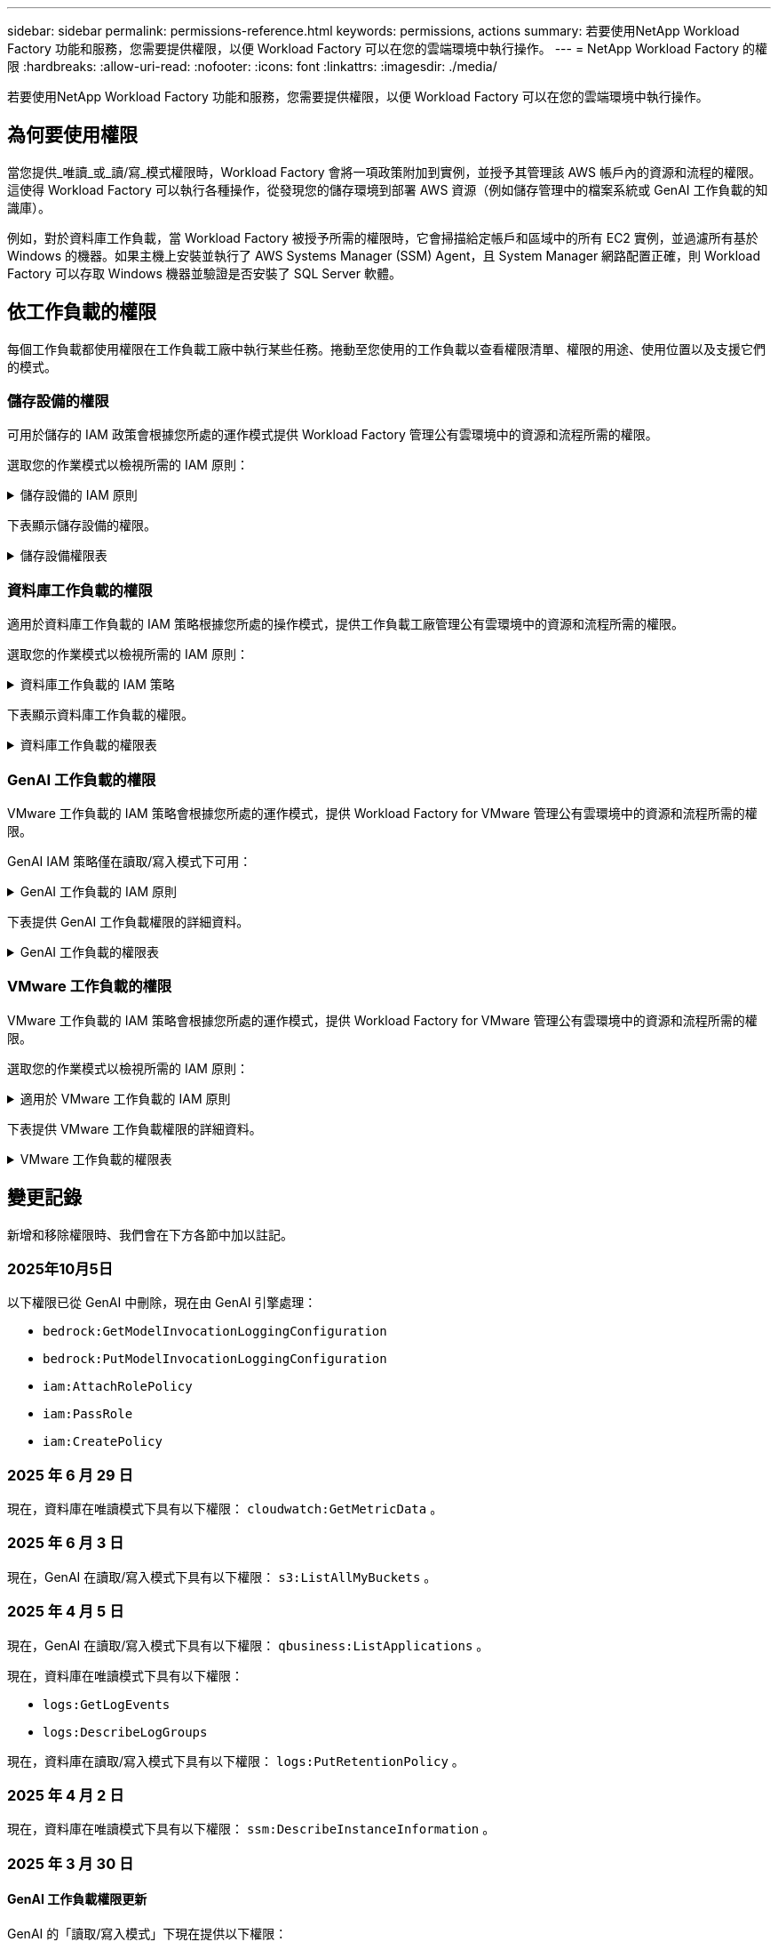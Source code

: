 ---
sidebar: sidebar 
permalink: permissions-reference.html 
keywords: permissions, actions 
summary: 若要使用NetApp Workload Factory 功能和服務，您需要提供權限，以便 Workload Factory 可以在您的雲端環境中執行操作。 
---
= NetApp Workload Factory 的權限
:hardbreaks:
:allow-uri-read: 
:nofooter: 
:icons: font
:linkattrs: 
:imagesdir: ./media/


[role="lead"]
若要使用NetApp Workload Factory 功能和服務，您需要提供權限，以便 Workload Factory 可以在您的雲端環境中執行操作。



== 為何要使用權限

當您提供_唯讀_或_讀/寫_模式權限時，Workload Factory 會將一項政策附加到實例，並授予其管理該 AWS 帳戶內的資源和流程的權限。這使得 Workload Factory 可以執行各種操作，從發現您的儲存環境到部署 AWS 資源（例如儲存管理中的檔案系統或 GenAI 工作負載的知識庫）。

例如，對於資料庫工作負載，當 Workload Factory 被授予所需的權限時，它會掃描給定帳戶和區域中的所有 EC2 實例，並過濾所有基於 Windows 的機器。如果主機上安裝並執行了 AWS Systems Manager (SSM) Agent，且 System Manager 網路配置正確，則 Workload Factory 可以存取 Windows 機器並驗證是否安裝了 SQL Server 軟體。



== 依工作負載的權限

每個工作負載都使用權限在工作負載工廠中執行某些任務。捲動至您使用的工作負載以查看權限清單、權限的用途、使用位置以及支援它們的模式。



=== 儲存設備的權限

可用於儲存的 IAM 政策會根據您所處的運作模式提供 Workload Factory 管理公有雲環境中的資源和流程所需的權限。

選取您的作業模式以檢視所需的 IAM 原則：

.儲存設備的 IAM 原則
[%collapsible]
====
[role="tabbed-block"]
=====
.唯讀模式
--
[source, json]
----
{
  "Version": "2012-10-17",
  "Statement": [
    {
      "Effect": "Allow",
      "Action": [
        "fsx:Describe*",
        "fsx:ListTagsForResource",
        "ec2:Describe*",
        "kms:Describe*",
        "elasticfilesystem:Describe*",
        "kms:List*",
        "cloudwatch:GetMetricData",
        "cloudwatch:GetMetricStatistics"
      ],
      "Resource": "*"
    },
    {
      "Effect": "Allow",
      "Action": [
        "iam:SimulatePrincipalPolicy"
      ],
      "Resource": "*"
    }
  ]
}
----
--
.讀取 / 寫入模式
--
[source, json]
----
{
  "Version": "2012-10-17",
  "Statement": [
    {
      "Effect": "Allow",
      "Action": [
        "fsx:*",
        "ec2:Describe*",
        "ec2:CreateTags",
        "ec2:CreateSecurityGroup",
        "iam:CreateServiceLinkedRole",
        "kms:Describe*",
        "elasticfilesystem:Describe*",
        "kms:List*",
        "kms:CreateGrant",
        "cloudwatch:PutMetricData",
        "cloudwatch:GetMetricData",
        "iam:SimulatePrincipalPolicy",
        "cloudwatch:GetMetricStatistics"
      ],
      "Resource": "*"
    },
    {
      "Effect": "Allow",
      "Action": [
        "ec2:AuthorizeSecurityGroupEgress",
        "ec2:AuthorizeSecurityGroupIngress",
        "ec2:RevokeSecurityGroupEgress",
        "ec2:RevokeSecurityGroupIngress",
        "ec2:DeleteSecurityGroup"
      ],
      "Resource": "*",
      "Condition": {
        "StringLike": {
          "ec2:ResourceTag/AppCreator": "NetappFSxWF"
        }
      }
    }
  ]
}
----
--
=====
====
下表顯示儲存設備的權限。

.儲存設備權限表
[%collapsible]
====
[cols="2, 2, 1, 1"]
|===
| 目的 | 行動 | 使用處 | 模式 


| 為 ONTAP 檔案系統建立 FSX | fsx:CreateFileSystem* | 部署 | 讀取/寫入 


| 為 ONTAP 檔案系統的 FSX 建立安全群組 | EC2：建立安全性群組 | 部署 | 讀取/寫入 


| 將標籤新增至適用於 ONTAP 檔案系統的 FSX 安全性群組 | EC2：建立標記 | 部署 | 讀取/寫入 


.2+| 授權 ONTAP 檔案系統的 FSX 安全性群組外傳和進入 | EC2：授權安全性群組出口 | 部署 | 讀取/寫入 


| EC2：授權安全性群組入口 | 部署 | 讀取/寫入 


| 授與角色可在適用於 ONTAP 的 FSX 與其他 AWS 服務之間提供通訊 | IAM ： CreateServiceLinkedIn 角色 | 部署 | 讀取/寫入 


.7+| 取得詳細資料以填寫適用於 ONTAP 檔案系統部署的 FSX 表單 | EC2：取消功能Vpcs  a| 
* 部署
* 探索節約效益

 a| 
* 唯讀
* 讀取/寫入




| EC2：無資料子網路  a| 
* 部署
* 探索節約效益

 a| 
* 唯讀
* 讀取/寫入




| EC2：取消註冊  a| 
* 部署
* 探索節約效益

 a| 
* 唯讀
* 讀取/寫入




| EC2：取消安全性群組  a| 
* 部署
* 探索節約效益

 a| 
* 唯讀
* 讀取/寫入




| EC2：取消功能表  a| 
* 部署
* 探索節約效益

 a| 
* 唯讀
* 讀取/寫入




| EC2：網路介面  a| 
* 部署
* 探索節約效益

 a| 
* 唯讀
* 讀取/寫入




| EC2 ： DescribeVolume 狀態  a| 
* 部署
* 探索節約效益

 a| 
* 唯讀
* 讀取/寫入




.3+| 取得 KMS 金鑰詳細資料，並使用適用於 ONTAP 加密的 FSX | 公里：建立授予 | 部署 | 讀取/寫入 


| 公里：描述* | 部署  a| 
* 唯讀
* 讀取/寫入




| 公里：清單* | 部署  a| 
* 唯讀
* 讀取/寫入




| 取得 EC2 執行個體的 Volume 詳細資料 | EC2：減量磁碟區  a| 
* 庫存
* 探索節約效益

 a| 
* 唯讀
* 讀取/寫入




| 取得 EC2 執行個體的詳細資料 | EC2：資料說明 | 探索節約效益  a| 
* 唯讀
* 讀取/寫入




| 在節約計算機中說明彈性檔案系統 | 彈性檔案系統：描述 * | 探索節約效益 | 唯讀 


| 列出適用於 ONTAP 資源的 FSX 標籤 | FSX ： ListTagsForResource | 庫存  a| 
* 唯讀
* 讀取/寫入




.2+| 管理適用於 ONTAP 檔案系統的 FSX 的安全性群組外傳和進入 | EC2：RevokeSecurity GroupIngress | 管理作業 | 讀取/寫入 


| EC2：刪除安全性群組 | 管理作業 | 讀取/寫入 


.16+| 建立，檢視及管理 ONTAP 檔案系統資源的 FSX | fsx:CreateVolume* | 管理作業 | 讀取/寫入 


| FSX ： TagResource * | 管理作業 | 讀取/寫入 


| fsx:CreateStorageVirtualMachine* | 管理作業 | 讀取/寫入 


| fsx:DeleteFileSystem* | 管理作業 | 讀取/寫入 


| fsx:DeleteStorageVirtualMachine* | 管理作業 | 讀取/寫入 


| fsx:DescrubeFileSystem* | 庫存  a| 
* 唯讀
* 讀取/寫入




| fsx:DescrubeStorageVirtualMachines* | 庫存  a| 
* 唯讀
* 讀取/寫入




| fsx:UpdateFileSystem* | 管理作業 | 讀取/寫入 


| fsx:UpdateStorageVirtualMachine* | 管理作業 | 讀取/寫入 


| fsx:DescribeVolumes * | 庫存  a| 
* 唯讀
* 讀取/寫入




| fsx:UpdateVolume* | 管理作業 | 讀取/寫入 


| fsx:DeleteVolume * | 管理作業 | 讀取/寫入 


| FSX ： UntagResource * | 管理作業 | 讀取/寫入 


| fsx:DescrubeBackups* | 管理作業  a| 
* 唯讀
* 讀取/寫入




| fsx:CreateBackup* | 管理作業 | 讀取/寫入 


| fsx:CreateVolume FromBackup* | 管理作業 | 讀取/寫入 


| 回報 CloudWatch 指標 | cloudwatch ： PutMetricData | 管理作業 | 讀取/寫入 


.2+| 取得檔案系統和 Volume 度量 | cloudswatch ： GetMetricData | 管理作業  a| 
* 唯讀
* 讀取/寫入




| cloudwatch：GetMetricStatistics | 管理作業  a| 
* 唯讀
* 讀取/寫入


|===
====


=== 資料庫工作負載的權限

適用於資料庫工作負載的 IAM 策略根據您所處的操作模式，提供工作負載工廠管理公有雲環境中的資源和流程所需的權限。

選取您的作業模式以檢視所需的 IAM 原則：

.資料庫工作負載的 IAM 策略
[%collapsible]
====
[role="tabbed-block"]
=====
.唯讀模式
--
[source, json]
----
{
  "Version": "2012-10-17",
  "Statement": [
    {
      "Sid": "CommonGroup",
      "Effect": "Allow",
      "Action": [
        "cloudwatch:GetMetricStatistics",
        "cloudwatch:GetMetricData",
        "sns:ListTopics",
        "ec2:DescribeInstances",
        "ec2:DescribeVpcs",
        "ec2:DescribeSubnets",
        "ec2:DescribeSecurityGroups",
        "ec2:DescribeImages",
        "ec2:DescribeRegions",
        "ec2:DescribeRouteTables",
        "ec2:DescribeKeyPairs",
        "ec2:DescribeNetworkInterfaces",
        "ec2:DescribeInstanceTypes",
        "ec2:DescribeVpcEndpoints",
        "ec2:DescribeInstanceTypeOfferings",
        "ec2:DescribeSnapshots",
        "ec2:DescribeVolumes",
        "ec2:DescribeAddresses",
        "kms:ListAliases",
        "kms:ListKeys",
        "kms:DescribeKey",
        "cloudformation:ListStacks",
        "cloudformation:DescribeAccountLimits",
        "ds:DescribeDirectories",
        "fsx:DescribeVolumes",
        "fsx:DescribeBackups",
        "fsx:DescribeStorageVirtualMachines",
        "fsx:DescribeFileSystems",
        "servicequotas:ListServiceQuotas",
        "ssm:GetParametersByPath",
        "ssm:GetCommandInvocation",
        "ssm:SendCommand",
        "ssm:GetConnectionStatus",
        "ssm:DescribePatchBaselines",
        "ssm:DescribeInstancePatchStates",
        "ssm:ListCommands",
        "ssm:DescribeInstanceInformation",
        "fsx:ListTagsForResource"
        "logs:DescribeLogGroups"
      ],
      "Resource": [
        "*"
      ]
    },
    {
      "Sid": "SSMParameterStore",
      "Effect": "Allow",
      "Action": [
        "ssm:GetParameter",
        "ssm:GetParameters",
        "ssm:PutParameter",
        "ssm:DeleteParameters"
      ],
      "Resource": "arn:aws:ssm:*:*:parameter/netapp/wlmdb/*"
    },
    {
      "Sid": "SSMResponseCloudWatch",
      "Effect": "Allow",
      "Action": [
        "logs:GetLogEvents",
        "logs:PutRetentionPolicy"
      ],
      "Resource": "arn:aws:logs:*:*:log-group:netapp/wlmdb/*"
    },
    {
      "Effect": "Allow",
      "Action": [
        "iam:SimulatePrincipalPolicy"
      ],
      "Resource": "*"
    }
  ]
}
----
--
.讀取 / 寫入模式
--
[source, json]
----
{
  "Version": "2012-10-17",
  "Statement": [
    {
      "Sid": "EC2TagGroup",
      "Effect": "Allow",
      "Action": [
        "ec2:AllocateAddress",
        "ec2:AllocateHosts",
        "ec2:AssignPrivateIpAddresses",
        "ec2:AssociateAddress",
        "ec2:AssociateRouteTable",
        "ec2:AssociateSubnetCidrBlock",
        "ec2:AssociateVpcCidrBlock",
        "ec2:AttachInternetGateway",
        "ec2:AttachNetworkInterface",
        "ec2:AttachVolume",
        "ec2:AuthorizeSecurityGroupEgress",
        "ec2:AuthorizeSecurityGroupIngress",
        "ec2:CreateVolume",
        "ec2:DeleteNetworkInterface",
        "ec2:DeleteSecurityGroup",
        "ec2:DeleteTags",
        "ec2:DeleteVolume",
        "ec2:DetachNetworkInterface",
        "ec2:DetachVolume",
        "ec2:DisassociateAddress",
        "ec2:DisassociateIamInstanceProfile",
        "ec2:DisassociateRouteTable",
        "ec2:DisassociateSubnetCidrBlock",
        "ec2:DisassociateVpcCidrBlock",
        "ec2:ModifyInstanceAttribute",
        "ec2:ModifyInstancePlacement",
        "ec2:ModifyNetworkInterfaceAttribute",
        "ec2:ModifySubnetAttribute",
        "ec2:ModifyVolume",
        "ec2:ModifyVolumeAttribute",
        "ec2:ReleaseAddress",
        "ec2:ReplaceRoute",
        "ec2:ReplaceRouteTableAssociation",
        "ec2:RevokeSecurityGroupEgress",
        "ec2:RevokeSecurityGroupIngress",
        "ec2:StartInstances",
        "ec2:StopInstances"
      ],
      "Resource": "*",
      "Condition": {
        "StringLike": {
          "ec2:ResourceTag/aws:cloudformation:stack-name": "WLMDB*"
        }
      }
    },
    {
      "Sid": "FSxNGroup",
      "Effect": "Allow",
      "Action": [
        "fsx:TagResource"
      ],
      "Resource": "*",
      "Condition": {
        "StringLike": {
          "aws:ResourceTag/aws:cloudformation:stack-name": "WLMDB*"
        }
      }
    },
    {
      "Sid": "CommonGroup",
      "Effect": "Allow",
      "Action": [
        "cloudformation:CreateStack",
        "cloudformation:DescribeStackEvents",
        "cloudformation:DescribeStacks",
        "cloudformation:ListStacks",
        "cloudformation:ValidateTemplate",
        "cloudformation:DescribeAccountLimits",
        "cloudwatch:GetMetricStatistics",
        "cloudwatch:GetMetricData",
        "ds:DescribeDirectories",
        "ec2:CreateLaunchTemplate",
        "ec2:CreateLaunchTemplateVersion",
        "ec2:CreateNetworkInterface",
        "ec2:CreateSecurityGroup",
        "ec2:CreateTags",
        "ec2:CreateVpcEndpoint",
        "ec2:DescribeInstances",
        "ec2:DescribeVolumes",
        "ec2:DescribeSecurityGroups",
        "ec2:DescribeImages",
        "ec2:DescribeKeyPairs",
        "ec2:DescribeVpcs",
        "ec2:DescribeSubnets",
        "ec2:DescribeTags",
        "ec2:DescribeAddresses",
        "ec2:DescribeNetworkInterfaces",
        "ec2:DescribeRegions",
        "ec2:DescribeRouteTables",
        "ec2:DescribeInstanceTypes",
        "ec2:DescribeVpcEndpoints",
        "ec2:DescribeInstanceTypeOfferings",
        "ec2:DescribeSnapshots",
        "ec2:DescribeLaunchTemplates",
        "ec2:RunInstances",
        "ec2:ModifyVpcAttribute",
        "fsx:CreateFileSystem",
        "fsx:UpdateFileSystem",
        "fsx:CreateStorageVirtualMachine",
        "fsx:CreateVolume",
        "fsx:UpdateVolume",
        "fsx:DescribeFileSystems",
        "fsx:DescribeStorageVirtualMachines",
        "fsx:DescribeVolumes",
        "fsx:DescribeFileSystemAliases",
        "fsx:DescribeBackups",
        "fsx:ListTagsForResource",
        "kms:CreateGrant",
        "kms:DescribeKey",
        "kms:DescribeCustomKeyStores",
        "kms:ListAliases",
        "kms:ListKeys",
        "kms:GenerateDataKey",
        "kms:Decrypt",
        "logs:CreateLogGroup",
        "logs:CreateLogStream",
        "logs:DescribeLogGroups",
        "logs:DescribeLogStreams",
        "logs:GetLogEvents",
        "logs:GetLogGroupFields",
        "logs:GetLogRecord",
        "logs:ListLogDeliveries",
        "logs:PutLogEvents",
        "logs:TagResource",
        "logs:PutRetentionPolicy",
        "servicequotas:ListServiceQuotas",
        "sns:ListTopics",
        "sns:Publish",
        "ssm:DescribeInstanceInformation",
        "ssm:DescribeInstancePatchStates",
        "ssm:DescribePatchBaselines",
        "ssm:GetParametersByPath",
        "ssm:GetCommandInvocation",
        "ssm:GetConnectionStatus",
        "ssm:ListCommands",
        "ssm:PutComplianceItems",
        "ssm:PutConfigurePackageResult",
        "ssm:PutInventory",
        "ssm:SendCommand",
        "ssm:UpdateAssociationStatus",
        "ssm:UpdateInstanceAssociationStatus",
        "ssm:UpdateInstanceInformation",
        "ssmmessages:CreateControlChannel",
        "ssmmessages:CreateDataChannel",
        "ssmmessages:OpenControlChannel",
        "ssmmessages:OpenDataChannel",
        "compute-optimizer:GetEnrollmentStatus",
        "compute-optimizer:PutRecommendationPreferences",
        "compute-optimizer:GetEffectiveRecommendationPreferences",
        "compute-optimizer:GetEC2InstanceRecommendations",
        "autoscaling:DescribeAutoScalingGroups",
        "autoscaling:DescribeAutoScalingInstances",
        "bedrock:GetFoundationModelAvailability",
        "bedrock:ListInferenceProfiles",
        "iam:GetPolicy",
        "iam:GetPolicyVersion",
        "iam:GetRole",
        "iam:GetRolePolicy",
        "iam:GetUser"
      ],
      "Resource": "*"
    },
    {
      "Sid": "ArnGroup",
      "Effect": "Allow",
      "Action": [
        "cloudformation:SignalResource"
      ],
      "Resource": [
        "arn:aws:cloudformation:*:*:stack/WLMDB*",
        "arn:aws:logs:*:*:log-group:WLMDB*"
      ]
    },
    {
      "Sid": "IAMGroup1",
      "Effect": "Allow",
      "Action": [
        "iam:AddRoleToInstanceProfile",
        "iam:CreateInstanceProfile",
        "iam:DeleteInstanceProfile",
        "iam:PutRolePolicy",
        "iam:RemoveRoleFromInstanceProfile"
      ],
      "Resource": [
        "arn:aws:iam::*:instance-profile/*",
        "arn:aws:iam::*:role/WLMDB*"
      ]
    },
    {
      "Sid": "IAMGroup2",
      "Effect": "Allow",
      "Action": "iam:CreateServiceLinkedRole",
      "Resource": [
        "arn:aws:iam::*:instance-profile/*",
        "arn:aws:iam::*:role/WLMDB*"
      ],
      "Condition": {
        "StringLike": {
          "iam:AWSServiceName": "ec2.amazonaws.com"
        }
      }
    },
    {
      "Sid": "IAMGroup3",
      "Effect": "Allow",
      "Action": "iam:PassRole",
      "Resource": [
        "arn:aws:iam::*:instance-profile/*",
        "arn:aws:iam::*:role/WLMDB*"
      ],
      "Condition": {
        "StringEquals": {
          "iam:PassedToService": "ec2.amazonaws.com"
        }
      }
    },
    {
      "Sid": "IAMGroup4",
      "Effect": "Allow",
      "Action": "iam:CreateRole",
      "Resource": "arn:aws:iam::*:role/WLMDB*"
    },
    {
      "Sid": "SSMParameterStore",
      "Effect": "Allow",
      "Action": [
        "ssm:GetParameter",
        "ssm:GetParameters",
        "ssm:PutParameter",
        "ssm:DeleteParameters"
      ],
      "Resource": "arn:aws:ssm:*:*:parameter/netapp/wlmdb/*"
    },
    {
      "Effect": "Allow",
      "Action": [
        "iam:SimulatePrincipalPolicy"
      ],
      "Resource": "*"
    }
  ]
}
----
--
=====
====
下表顯示資料庫工作負載的權限。

.資料庫工作負載的權限表
[%collapsible]
====
[cols="2, 2, 1, 1"]
|===
| 目的 | 行動 | 使用處 | 模式 


| 取得 FSx for ONTAP、EBS 和 FSx for Windows File Server 的指標統計資料以及計算最佳化建議 | cloudwatch：GetMetricStatistics  a| 
* 庫存
* 探索節約效益

 a| 
* 唯讀
* 讀取/寫入




| 從已註冊的 SQL 節點收集已儲存至 Amazon CloudWatch 的效能指標。資料將在已註冊 SQL 實例的管理實例畫面上產生效能趨勢圖。 | cloudswatch ： GetMetricData | 庫存 | 唯讀 


| 列出並設定事件觸發條件 | SnS:ListTopics | 部署  a| 
* 唯讀
* 讀取/寫入




.4+| 取得 EC2 執行個體的詳細資料 | EC2：資料說明  a| 
* 庫存
* 探索節約效益

 a| 
* 唯讀
* 讀取/寫入




| EC2：評量會議 | 部署  a| 
* 唯讀
* 讀取/寫入




| EC2：網路介面 | 部署  a| 
* 唯讀
* 讀取/寫入




| EC2 ： DescribeInstanceTypes  a| 
* 部署
* 探索節約效益

 a| 
* 唯讀
* 讀取/寫入




.6+| 取得詳細資料以填寫適用於 ONTAP 部署的 FSX 表單 | EC2：取消功能Vpcs  a| 
* 部署
* 庫存

 a| 
* 唯讀
* 讀取/寫入




| EC2：無資料子網路  a| 
* 部署
* 庫存

 a| 
* 唯讀
* 讀取/寫入




| EC2：取消安全性群組 | 部署  a| 
* 唯讀
* 讀取/寫入




| EC2：取消影像 | 部署  a| 
* 唯讀
* 讀取/寫入




| EC2：取消註冊 | 部署  a| 
* 唯讀
* 讀取/寫入




| EC2：取消功能表  a| 
* 部署
* 庫存

 a| 
* 唯讀
* 讀取/寫入




| 取得任何現有的 VPC 端點，判斷是否需要在部署之前建立新的端點 | EC2：取消資料VpcEndpoints  a| 
* 部署
* 庫存

 a| 
* 唯讀
* 讀取/寫入




| 如果在 EC2 執行個體上的公用網路連線不存在所需服務的 VPC 端點，請建立這些端點 | EC2 ： CreateVpcEndpoint | 部署 | 讀取/寫入 


| 取得適用於驗證節點的區域執行個體類型（ T2.micro/T3.micro ） | EC2 ： DescrubeInstanceTypeOffing | 部署  a| 
* 唯讀
* 讀取/寫入




| 取得每個附加 EBS 磁碟區的快照詳細資料，以瞭解價格與成本預估 | EC2：取消快照 | 探索節約效益  a| 
* 唯讀
* 讀取/寫入




| 取得每個附加 EBS 磁碟區的詳細資料，以瞭解價格與預估節約效益 | EC2：減量磁碟區  a| 
* 庫存
* 探索節約效益

 a| 
* 唯讀
* 讀取/寫入




.3+| 取得適用於 ONTAP 檔案系統加密之 FSX 的 KMS 金鑰詳細資料 | kms：清單別名 | 部署  a| 
* 唯讀
* 讀取/寫入




| kms ： ListKeys | 部署  a| 
* 唯讀
* 讀取/寫入




| KMS ： DescribeKey | 部署  a| 
* 唯讀
* 讀取/寫入




| 取得在環境中執行的 CloudForgation 堆疊清單，以檢查配額限制 | 雲端：清單堆疊 | 部署  a| 
* 唯讀
* 讀取/寫入




| 在觸發部署之前，請先檢查資源的帳戶限制 | 雲端： DescrubeAccountLimits | 部署  a| 
* 唯讀
* 讀取/寫入




| 取得區域中 AWS 管理的 Active Directory 清單 | DS:DescrubeDirectories | 部署  a| 
* 唯讀
* 讀取/寫入




.5+| 取得適用於 ONTAP 檔案系統的磁碟區，備份， SVM ， AZs 檔案系統和 FSX 標籤的清單和詳細資料 | FSX ： DescribeVolumes  a| 
* 庫存
* 探索節約效益

 a| 
* 唯讀
* 讀取/寫入




| FSX ： DescrubeBackups  a| 
* 庫存
* 探索節約效益

 a| 
* 唯讀
* 讀取/寫入




| FSX ： DescrubeStorageVirtualMachines  a| 
* 部署
* 管理營運
* 庫存

 a| 
* 唯讀
* 讀取/寫入




| fsx:DescribeFileSystems  a| 
* 部署
* 管理營運
* 庫存
* 探索節約效益

 a| 
* 唯讀
* 讀取/寫入




| FSX ： ListTagsForResource | 管理營運  a| 
* 唯讀
* 讀取/寫入




| 取得 CloudForquation 和 VPC 的服務配額限制 | serviceEquotas ： ListServiceQuotas | 部署  a| 
* 唯讀
* 讀取/寫入




| 使用 SSM) 查詢取得適用於 ONTAP 支援區域的 FSX 更新清單 | SSM) ： GetParametersByPath | 部署  a| 
* 唯讀
* 讀取/寫入




| 在傳送命令以管理部署後的作業之後，輪詢 SSM 回應 | SSM) ： GetCommandInvocation  a| 
* 管理營運
* 庫存
* 探索節約效益
* 最佳化

 a| 
* 唯讀
* 讀取/寫入




| 透過 SSM 傳送命令至 EC2 執行個體 | S10:SendCommand  a| 
* 管理營運
* 庫存
* 探索節約效益
* 最佳化

 a| 
* 唯讀
* 讀取/寫入




| 取得部署後執行個體的 SSM 連線狀態 | SSM) ： GetConnectionStatus  a| 
* 管理營運
* 庫存
* 最佳化

 a| 
* 唯讀
* 讀取/寫入




| 擷取一組受管理 EC2 執行個體（ SQL 節點）的 SSM 關聯狀態 | SSM) ： DescrubeInstanceInformation | 庫存 | 讀取 


| 取得作業系統修補程式評估可用的修補程式基準清單 | SSM) ： DescrubePatchBasines | 最佳化  a| 
* 唯讀
* 讀取/寫入




| 取得 Windows EC2 執行個體的修補狀態，以進行作業系統修補程式評估 | SSM) ： DescribeInstancePatchStates | 最佳化  a| 
* 唯讀
* 讀取/寫入




| 列出 AWS Patch Manager 在 EC2 執行個體上執行的命令，以進行作業系統修補程式管理 | SSM/ListCommands | 最佳化  a| 
* 唯讀
* 讀取/寫入




| 檢查帳戶是否已註冊 AWS 運算最佳化工具 | 運算最佳化工具： GetEnrollmentStatus  a| 
* 探索節約效益
* 最佳化

| 讀取/寫入 


| 更新 AWS 運算最佳化工具中現有的建議偏好選項，針對 SQL Server 工作負載量提供量身打造的建議 | 運算最佳化工具：推桿建議偏好設定  a| 
* 探索節約效益
* 最佳化

| 讀取/寫入 


| 從 AWS 運算最佳化工具取得對指定資源有效的建議偏好選項 | 運算最佳化工具： GetEffectiveRecompendationPreferences  a| 
* 探索節約效益
* 最佳化

| 讀取/寫入 


| 取得 AWS 運算最佳化工具為 Amazon Elastic Compute Cloud （ Amazon EC2 ）執行個體所產生的建議 | 運算最佳化工具： GetEC2InstanceRecompendations  a| 
* 探索節約效益
* 最佳化

| 讀取/寫入 


.2+| 檢查執行個體與自動縮放群組的關聯 | 自動縮放：去除自動縮放群組  a| 
* 探索節約效益
* 最佳化

| 讀取/寫入 


| 自動縮放：去除自動縮放的實例  a| 
* 探索節約效益
* 最佳化

| 讀取/寫入 


.4+| 取得，列出，建立及刪除 AD 的 SSM 參數， ONTAP 的 FSX 參數，以及在 AWS 帳戶中部署或管理時所使用的 SQL 使用者認證 | SSM) ： GetParameter ^1^  a| 
* 部署
* 管理營運

 a| 
* 唯讀
* 讀取/寫入




| S10:GetParameters ^1^ | 管理營運  a| 
* 唯讀
* 讀取/寫入




| SSM) ：推桿參數 ^1^  a| 
* 部署
* 管理營運

 a| 
* 唯讀
* 讀取/寫入




| S10:DeleteParameters ^1^ | 管理營運  a| 
* 唯讀
* 讀取/寫入




.9+| 將網路資源與 SQL 節點和驗證節點建立關聯，並將其他次要 IP 新增至 SQL 節點 | EC2 ： AllocateAddress ^1^ | 部署 | 讀取/寫入 


| EC2 ： AllocateHos^1^ | 部署 | 讀取/寫入 


| EC2 ： AssignPrivate IpAddresses ^1^ | 部署 | 讀取/寫入 


| EC2 ： AssociateAddress ^1^ | 部署 | 讀取/寫入 


| EC2 ： AssociateRouteTable ^1^ | 部署 | 讀取/寫入 


| EC2 ： AssociateSubnetCidrBlock ^1^ | 部署 | 讀取/寫入 


| EC2 ： AssociateVpcCidrBlock ^1^ | 部署 | 讀取/寫入 


| EC2 ： AttachInternetGateway ^1^ | 部署 | 讀取/寫入 


| EC2 ： AttachNetworkInterface ^1^ | 部署 | 讀取/寫入 


| 將部署所需的 EBS 磁碟區附加至 SQL 節點 | EC2：AttachVolume | 部署 | 讀取/寫入 


.2+| 附加安全性群組並修改已佈建節點的規則 | EC2：授權安全性群組出口 | 部署 | 讀取/寫入 


| EC2：授權安全性群組入口 | 部署 | 讀取/寫入 


| 建立部署 SQL 節點所需的 EBS 磁碟區 | EC2：建立磁碟區 | 部署 | 讀取/寫入 


.11+| 移除以 T2.micro 類型建立的暫存驗證節點，以及用於復原或重試失敗的 EC2 SQL 節點 | EC2：刪除網路介面 | 部署 | 讀取/寫入 


| EC2：刪除安全性群組 | 部署 | 讀取/寫入 


| EC2：刪除標記 | 部署 | 讀取/寫入 


| EC2：刪除Volume | 部署 | 讀取/寫入 


| EC2 ： DetachNetwork Interface | 部署 | 讀取/寫入 


| EC2：分離Volume | 部署 | 讀取/寫入 


| EC2 ： DiscassociateAddress | 部署 | 讀取/寫入 


| EC2：中斷IamInstanceProfile | 部署 | 讀取/寫入 


| EC2 ： DiscassociateRouteTable | 部署 | 讀取/寫入 


| EC2 ： DiscassociateSubnetCidrBlock | 部署 | 讀取/寫入 


| EC2 ： DiscassociateVpcCidrBlock | 部署 | 讀取/寫入 


.7+| 修改已建立 SQL 執行個體的屬性。僅適用於以 WLMDB 開頭的名稱。 | EC2：修改實例屬性 | 部署 | 讀取/寫入 


| EC2 ： ModifyInstancePlacement | 部署 | 讀取/寫入 


| EC2：修改網路互連屬性 | 部署 | 讀取/寫入 


| EC2 ： ModifySubnetAttribute. | 部署 | 讀取/寫入 


| EC2：修改Volume | 部署 | 讀取/寫入 


| EC2：修改Volume屬性 | 部署 | 讀取/寫入 


| EC2 ： ModifyVpcAttribute | 部署 | 讀取/寫入 


.5+| 解除關聯並銷毀驗證執行個體 | EC2 ： ReleaseAddress | 部署 | 讀取/寫入 


| EC2 ：安慰劑 Route | 部署 | 讀取/寫入 


| EC2 ： ReplaceRouteTableAssociation | 部署 | 讀取/寫入 


| EC2：RevokeSecurity GroupEgress | 部署 | 讀取/寫入 


| EC2：RevokeSecurity GroupIngress | 部署 | 讀取/寫入 


| 啟動部署的執行個體 | EC2：啟動安裝 | 部署 | 讀取/寫入 


| 停止部署的執行個體 | EC2：停止執行 | 部署 | 讀取/寫入 


| 為 NetApp ONTAP 資源標記 Amazon FSX 的自訂值，以在資源管理期間取得帳單詳細資料 | fsx:TagResource ^1^  a| 
* 部署
* 管理營運

| 讀取/寫入 


.5+| 建立並驗證 CloudForgation 範本以進行部署 | 雲端：建立堆疊 | 部署 | 讀取/寫入 


| 雲端：取消功能堆疊事件 | 部署 | 讀取/寫入 


| 雲端：無標準堆疊 | 部署 | 讀取/寫入 


| 雲端：清單堆疊 | 部署 | 讀取/寫入 


| cloudformation：驗證範本 | 部署 | 讀取/寫入 


| 擷取區域中可用的目錄 | DS:DescrubeDirectories | 部署 | 讀取/寫入 


.2+| 新增附加至已佈建 EC2 執行個體的安全性群組規則 | EC2：授權安全性群組出口 | 部署 | 讀取/寫入 


| EC2：授權安全性群組入口 | 部署 | 讀取/寫入 


.2+| 建立巢狀堆疊範本以重試及復原 | EC2 ： CreateLaunchTemplate | 部署 | 讀取/寫入 


| EC2 ： CreateLaunchTemplateVersion | 部署 | 讀取/寫入 


.3+| 管理已建立執行個體的標記和網路安全性 | EC2：建立網路介面 | 部署 | 讀取/寫入 


| EC2：建立安全性群組 | 部署 | 讀取/寫入 


| EC2：建立標記 | 部署 | 讀取/寫入 


| 刪除為驗證節點暫時建立的安全性群組 | EC2：刪除安全性群組 | 部署 | 讀取/寫入 


.2+| 取得資源配置的執行個體詳細資料 | ec2:描述地址  a| 
部署
| 讀取/寫入 


| ec2:描述啟動模板  a| 
部署
| 讀取/寫入 


| 啟動建立的執行個體 | EC2：RunInstances | 部署 | 讀取/寫入 


.3+| 為佈建所需的 ONTAP 資源建立 FSX 。對於現有的適用於 ONTAP 系統的 FSX ，系統會建立新的 SVM 來裝載 SQL Volume 。 | fsx:CreateFileSystem | 部署 | 讀取/寫入 


| fsx:CreateStorageVirtualMachine | 部署 | 讀取/寫入 


| fsx:CreateVolume  a| 
* 部署
* 管理營運

| 讀取/寫入 


| 取得 ONTAP 詳細資料的 FSX | fsx:描述檔案系統別名 | 部署 | 讀取/寫入 


| 調整 ONTAP 檔案系統的 FSX 大小，以修正檔案系統保留空間 | fsx:UpdateFilesystem | 最佳化 | 讀取/寫入 


| 調整磁碟區大小以修正記錄和 TempDB 磁碟機大小 | fsx:UpdateVolume | 最佳化 | 讀取/寫入 


.3+| 取得 KMS 金鑰詳細資料，並使用適用於 ONTAP 加密的 FSX | 公里：建立授予 | 部署 | 讀取/寫入 


| kms:描述自訂密鑰存儲 | 部署 | 讀取/寫入 


| KMS ： GenerateDataKey | 部署 | 讀取/寫入 


.8+| 建立 CloudWatch 記錄檔，用於在 EC2 執行個體上執行驗證和資源配置指令碼 | 記錄檔： CreateLogGroup | 部署 | 讀取/寫入 


| 記錄： CreateLogStream | 部署 | 讀取/寫入 


| 記錄： DescribeLogStreams  a| 
* 部署
* 評估

| 讀取/寫入 


| 日誌：取得日誌群組字段 | 部署 | 讀取/寫入 


| 日誌：取得日誌記錄 | 部署 | 讀取/寫入 


| 記錄： ListLogDeliverys | 部署 | 讀取/寫入 


| 記錄： PutLogEvents  a| 
* 部署
* 管理營運

| 讀取/寫入 


| 記錄： TagResource | 部署 | 讀取/寫入 


| 遇到 SSM 輸出截斷時，Workload Factory 會切換到 SQL 執行個體的 Amazon CloudWatch 日誌 | 記錄檔： GetLogEvents  a| 
* 儲存評估（最佳化）
* 庫存

 a| 
* 唯讀
* 讀取/寫入




| 允許 Workload Factory 取得目前日誌組並檢查 Workload Factory 建立的日誌組是否設定了保留 | 記錄： DescribeLogGroups  a| 
* 儲存評估（最佳化）
* 庫存

| 唯讀 


| 允許 Workload Factory 為其建立的日誌組設定一天的保留策略，以避免 SSM 指令輸出的日誌流不必要地積累 | 記錄： PutRetentionPolicy  a| 
* 儲存評估（最佳化）
* 庫存

 a| 
* 唯讀
* 讀取/寫入




| 在使用者帳戶中建立 ONTAP SQL ，網域和 FSX 所提供認證的機密 | serviceEquotas ： ListServiceQuotas | 部署 | 讀取/寫入 


.2+| 列出客戶 SNS 主題，並在選取時發佈至 WLMDB 後端 SNS 和客戶 SNS | SnS:ListTopics | 部署 | 讀取/寫入 


| SnS ：發佈 | 部署 | 讀取/寫入 


.11+| 必要的 SSM 權限，可在已佈建的 SQL 執行個體上執行探索指令碼，並擷取 ONTAP 支援的 AWS 區域的最新 FSX 清單。 | SSM) ： PuttinianceItem | 部署 | 讀取/寫入 


| S10:PutConfigurePackageResult | 部署 | 讀取/寫入 


| SSM) ： PuttInventory | 部署 | 讀取/寫入 


| S10:SendCommand  a| 
* 部署
* 庫存
* 管理營運

| 讀取/寫入 


| SSM) ：更新關聯狀態 | 部署 | 讀取/寫入 


| SSM) ： UpdateInstanceAssociationStatus | 部署 | 讀取/寫入 


| SSM) ： UpdateInstanceInformation | 部署 | 讀取/寫入 


| ssmmessages：建立控制通道 | 部署 | 讀取/寫入 


| ssmmessages：建立資料通道 | 部署 | 讀取/寫入 


| ssmmessages：開啟控制通道 | 部署 | 讀取/寫入 


| ssmmessages：開放式資料通道 | 部署 | 讀取/寫入 


.4+| 儲存適用於 ONTAP ， Active Directory 和 SQL 使用者的 FSX 認證（僅適用於 SQL 使用者驗證） | SSM) ： GetParameter ^1^  a| 
* 部署
* 管理營運
* 庫存

| 讀取/寫入 


| S10:GetParameters ^1^  a| 
* 部署
* 庫存

| 讀取/寫入 


| SSM) ：推桿參數 ^1^  a| 
* 部署
* 管理營運

| 讀取/寫入 


| S10:DeleteParameters ^1^  a| 
* 部署
* 管理營運

| 讀取/寫入 


| 在成功或失敗時發出 CloudForgation 堆疊訊號。 | 雲端： SignalResource ^1^ | 部署 | 讀取/寫入 


| 將範本建立的 EC2 角色新增至 EC2 的執行個體設定檔，以允許 EC2 上的指令碼存取部署所需的資源。 | IAM：AddRoleToInstanceProfile | 部署 | 讀取/寫入 


| 為 EC2 建立執行個體設定檔，並附加建立的 EC2 角色。 | IAM：CreatanceProfile | 部署 | 讀取/寫入 


| 透過下列權限範本建立 EC2 角色 | IAM：建立角色 | 部署 | 讀取/寫入 


| 建立連結至 EC2 服務的角色 | IAM ： CreateServiceLinkedIn 角色 ^2^ | 部署 | 讀取/寫入 


| 刪除部署期間為驗證節點所建立的執行個體設定檔 | IAM：刪除InstanceProfile | 部署 | 讀取/寫入 


.5+| 取得角色和原則詳細資料，以判斷權限的任何落差，並驗證部署 | IAM ： GetPolicy | 部署 | 讀取/寫入 


| IAM ： GetPolicyVersion | 部署 | 讀取/寫入 


| IAM：GetRole | 部署 | 讀取/寫入 


| IAM ： GetRolePolicy | 部署 | 讀取/寫入 


| IAM ： GetUser | 部署 | 讀取/寫入 


| 將建立的角色傳遞給 EC2 執行個體 | IAM ： PassRole ^3^ | 部署 | 讀取/寫入 


| 將具有必要權限的原則新增至所建立的 EC2 角色 | IAM：Putt角色 原則 | 部署 | 讀取/寫入 


| 從已配置的 EC2 執行個體設定檔中分離角色 | IAM：RemoveRoleFromInstanceProfile | 部署 | 讀取/寫入 


| 模擬工作負載作業，以驗證可用權限，並與所需的 AWS 帳戶權限進行比較 | IAM ： SimulatePrincipalPolicy | 部署  a| 
* 唯讀
* 讀取/寫入


|===
. 權限僅限於從 WLMDB 開始的資源。
. "IAM:CreateServiceLinkedIn Role" 受 "iam:AWSServiceName" 限制： "ec2.amazonaws.com"*
. "IAM:PassRole" 受 "iAM:PassedToService" 限制： "ec2.amazonaws.com"*


====


=== GenAI 工作負載的權限

VMware 工作負載的 IAM 策略會根據您所處的運作模式，提供 Workload Factory for VMware 管理公有雲環境中的資源和流程所需的權限。

GenAI IAM 策略僅在讀取/寫入模式下可用：

.GenAI 工作負載的 IAM 原則
[%collapsible]
====
[source, json]
----
{
  "Version": "2012-10-17",
  "Statement": [
    {
      "Sid": "CloudformationGroup",
      "Effect": "Allow",
      "Action": [
        "cloudformation:CreateStack",
        "cloudformation:DescribeStacks"
      ],
      "Resource": "arn:aws:cloudformation:*:*:stack/wlmai*/*"
    },
    {
      "Sid": "EC2Group",
      "Effect": "Allow",
      "Action": [
        "ec2:AuthorizeSecurityGroupEgress",
        "ec2:AuthorizeSecurityGroupIngress"
      ],
      "Resource": "*",
      "Condition": {
        "StringLike": {
          "ec2:ResourceTag/aws:cloudformation:stack-name": "wlmai*"
        }
      }
    },
    {
      "Sid": "EC2DescribeGroup",
      "Effect": "Allow",
      "Action": [
        "ec2:DescribeRegions",
        "ec2:DescribeTags",
        "ec2:CreateVpcEndpoint",
        "ec2:CreateSecurityGroup",
        "ec2:CreateTags",
        "ec2:DescribeVpcs",
        "ec2:DescribeSubnets",
        "ec2:DescribeRouteTables",
        "ec2:DescribeKeyPairs",
        "ec2:DescribeSecurityGroups",
        "ec2:DescribeVpcEndpoints",
        "ec2:DescribeInstances",
        "ec2:DescribeImages",
        "ec2:RevokeSecurityGroupEgress",
        "ec2:RevokeSecurityGroupIngress",
        "ec2:RunInstances"
      ],
      "Resource": "*"
    },
    {
      "Sid": "IAMGroup",
      "Effect": "Allow",
      "Action": [
        "iam:CreateRole",
        "iam:CreateInstanceProfile",
        "iam:AddRoleToInstanceProfile",
        "iam:PutRolePolicy",
        "iam:GetRolePolicy",
        "iam:GetRole",
        "iam:TagRole"
      ],
      "Resource": "*"
    },
    {
      "Sid": "IAMGroup2",
      "Effect": "Allow",
      "Action": "iam:PassRole",
      "Resource": "*",
      "Condition": {
        "StringEquals": {
          "iam:PassedToService": "ec2.amazonaws.com"
        }
      }
    },
    {
      "Sid": "FSXNGroup",
      "Effect": "Allow",
      "Action": [
        "fsx:DescribeVolumes",
        "fsx:DescribeFileSystems",
        "fsx:DescribeStorageVirtualMachines",
        "fsx:ListTagsForResource"
      ],
      "Resource": "*"
    },
    {
      "Sid": "FSXNGroup2",
      "Effect": "Allow",
      "Action": [
        "fsx:UntagResource",
        "fsx:TagResource"
      ],
      "Resource": [
        "arn:aws:fsx:*:*:volume/*/*",
        "arn:aws:fsx:*:*:storage-virtual-machine/*/*"
      ]
    },
    {
      "Sid": "SSMParameterStore",
      "Effect": "Allow",
      "Action": [
        "ssm:GetParameter",
        "ssm:PutParameter"
      ],
      "Resource": "arn:aws:ssm:*:*:parameter/netapp/wlmai/*"
    },
    {
      "Sid": "SSM",
      "Effect": "Allow",
      "Action": [
        "ssm:GetParameters",
        "ssm:GetParametersByPath"
      ],
      "Resource": "arn:aws:ssm:*:*:parameter/aws/service/*"
    },
    {
      "Sid": "SSMMessages",
      "Effect": "Allow",
      "Action": [
        "ssm:GetCommandInvocation"
      ],
      "Resource": "*"
    },
    {
      "Sid": "SSMCommandDocument",
      "Effect": "Allow",
      "Action": [
        "ssm:SendCommand"
      ],
      "Resource": [
        "arn:aws:ssm:*:*:document/AWS-RunShellScript"
      ]
    },
    {
      "Sid": "SSMCommandInstance",
      "Effect": "Allow",
      "Action": [
        "ssm:SendCommand",
        "ssm:GetConnectionStatus"
      ],
      "Resource": [
        "arn:aws:ec2:*:*:instance/*"
      ],
      "Condition": {
        "StringLike": {
          "ssm:resourceTag/aws:cloudformation:stack-name": "wlmai-*"
        }
      }
    },
    {
      "Sid": "KMS",
      "Effect": "Allow",
      "Action": [
        "kms:GenerateDataKey",
        "kms:Decrypt"
      ],
      "Resource": "*"
    },
    {
      "Sid": "SNS",
      "Effect": "Allow",
      "Action": [
        "sns:Publish"
      ],
      "Resource": "*"
    },
    {
      "Sid": "CloudWatch",
      "Effect": "Allow",
      "Action": [
        "logs:DescribeLogGroups"
      ],
      "Resource": "*"
    },
    {
      "Sid": "CloudWatchAiEngine",
      "Effect": "Allow",
      "Action": [
        "logs:CreateLogGroup",
        "logs:PutRetentionPolicy",
        "logs:TagResource",
        "logs:DescribeLogStreams"
      ],
      "Resource": "arn:aws:logs:*:*:log-group:/netapp/wlmai*"
    },
    {
      "Sid": "CloudWatchAiEngineLogStream",
      "Effect": "Allow",
      "Action": [
        "logs:GetLogEvents"
      ],
      "Resource": "arn:aws:logs:*:*:log-group:/netapp/wlmai*:*"
    },
    {
      "Sid": "BedrockGroup",
      "Effect": "Allow",
      "Action": [
        "bedrock:InvokeModelWithResponseStream",
        "bedrock:InvokeModel",
        "bedrock:ListFoundationModels",
        "bedrock:GetFoundationModelAvailability",
        "bedrock:GetModelInvocationLoggingConfiguration",
        "bedrock:PutModelInvocationLoggingConfiguration",
        "bedrock:ListInferenceProfiles"
      ],
      "Resource": "*"
    },
    {
      "Sid": "CloudWatchBedrock",
      "Effect": "Allow",
      "Action": [
        "logs:CreateLogGroup",
        "logs:PutRetentionPolicy",
        "logs:TagResource"
      ],
      "Resource": "arn:aws:logs:*:*:log-group:/aws/bedrock*"
    },
    {
      "Sid": "BedrockLoggingAttachRole",
      "Effect": "Allow",
      "Action": [
        "iam:AttachRolePolicy",
        "iam:PassRole"
      ],
      "Resource": "arn:aws:iam::*:role/NetApp_AI_Bedrock*"
    },
    {
      "Sid": "BedrockLoggingIamOperations",
      "Effect": "Allow",
      "Action": [
        "iam:CreatePolicy"
      ],
      "Resource": "*"
    },
    {
      "Sid": "QBusiness",
      "Effect": "Allow",
      "Action": [
        "qbusiness:ListApplications"
      ],
      "Resource": "*"
    },
    {
      "Sid": "S3",
      "Effect": "Allow",
      "Action": [
        "s3:ListAllMyBuckets"
      ],
      "Resource": "*"
    },
    {
      "Effect": "Allow",
      "Action": [
        "iam:SimulatePrincipalPolicy"
      ],
      "Resource": "*"
    }
  ]
}
----
====
下表提供 GenAI 工作負載權限的詳細資料。

.GenAI 工作負載的權限表
[%collapsible]
====
[cols="2, 2, 1, 1"]
|===
| 目的 | 行動 | 使用處 | 模式 


| 在部署和重建作業期間建立 AI 引擎雲端堆疊 | 雲端：建立堆疊 | 部署 | 讀取/寫入 


| 建立 AI 引擎雲端堆疊 | 雲端：無標準堆疊 | 部署 | 讀取/寫入 


| 列出 AI 引擎部署精靈的區域 | EC2：取消註冊 | 部署 | 讀取/寫入 


| 顯示 AI 引擎標籤 | EC2：取消標示 | 部署 | 讀取/寫入 


| 列出 S3 儲存桶 | S3：ListAllMyb桶 | 部署 | 讀取/寫入 


| 在建立 AI 引擎堆疊之前列出 VPC 端點 | EC2 ： CreateVpcEndpoint | 部署 | 讀取/寫入 


| 在部署和重建作業期間，在 AI 引擎堆疊建立期間建立 AI 引擎安全性群組 | EC2：建立安全性群組 | 部署 | 讀取/寫入 


| 在部署和重建作業期間，標記由 AI 引擎堆疊建立所建立的資源 | EC2：建立標記 | 部署 | 讀取/寫入 


.2+| 從 AI 引擎堆疊將加密事件發佈至 WLMAI 後端 | KMS ： GenerateDataKey | 部署 | 讀取/寫入 


| kms ：解密 | 部署 | 讀取/寫入 


| 將事件和自訂資源從 AI 引擎堆疊發佈至 WLMAI 後端 | SnS ：發佈 | 部署 | 讀取/寫入 


| 在 AI 引擎部署精靈期間列出 VPC | EC2：取消功能Vpcs | 部署 | 讀取/寫入 


| 在「 AI 引擎部署精靈」中列出子網路 | EC2：無資料子網路 | 部署 | 讀取/寫入 


| 在 AI 引擎部署和重建期間取得路由表 | EC2：取消功能表 | 部署 | 讀取/寫入 


| 在 AI 引擎部署精靈期間列出金鑰配對 | EC2：評量會議 | 部署 | 讀取/寫入 


| 在 AI 引擎堆疊建立期間列出安全性群組（以在私有端點上尋找安全性群組） | EC2：取消安全性群組 | 部署 | 讀取/寫入 


| 取得 VPC 端點，判斷是否應在 AI 引擎部署期間建立任何端點 | EC2：取消資料VpcEndpoints | 部署 | 讀取/寫入 


| 列出 Amazon Q Business 應用程式 | qbusiness ： ListApplications | 部署 | 讀取/寫入 


| 列出執行個體以瞭解 AI 引擎狀態 | EC2：資料說明 | 疑難排解 | 讀取/寫入 


| 在部署和重建作業期間，列出 AI 引擎堆疊建立期間的映像 | EC2：取消影像 | 部署 | 讀取/寫入 


.2+| 在部署和重建作業期間建立 AI 執行個體堆疊期間，建立並更新 AI 執行個體和私有端點安全群組 | EC2：RevokeSecurity GroupEgress | 部署 | 讀取/寫入 


| EC2：RevokeSecurity GroupIngress | 部署 | 讀取/寫入 


| 在部署和重建作業期間，在雲端堆疊建立期間執行 AI 引擎 | EC2：RunInstances | 部署 | 讀取/寫入 


.2+| 在部署和重建作業期間，在堆疊建立期間附加安全群組並修改 AI 引擎的規則 | EC2：授權安全性群組出口 | 部署 | 讀取/寫入 


| EC2：授權安全性群組入口 | 部署 | 讀取/寫入 


| 向其中一個基礎模式提出聊天要求 | Bedrock ： InvokeModelWithResponseStream | 部署 | 讀取/寫入 


| 開始對基礎模型進行聊天 / 嵌入要求 | Bedrock ： InvokeModel | 部署 | 讀取/寫入 


| 顯示區域中可用的基礎模型 | Bedrock:ListFoundationModels | 部署 | 讀取/寫入 


| 取得基礎模型的相關資訊 | Bedrock:GetFoundationModel | 部署 | 讀取/寫入 


| 驗證對基礎模型的存取 | Bedrock:GetFoundationModelAvailability | 部署 | 讀取/寫入 


| 確認在部署和重建作業期間需要建立 Amazon CloudWatch 記錄群組 | 記錄： DescribeLogGroups | 部署 | 讀取/寫入 


| 在 AI 引擎精靈期間取得支援 FSX 和 Amazon bedrock 的區域 | SSM) ： GetParametersByPath | 部署 | 讀取/寫入 


| 在部署和重建作業期間，取得 AI 引擎部署的最新 Amazon Linux 映像 | S10:GetParameters | 部署 | 讀取/寫入 


| 從傳送至 AI 引擎的命令取得 SSM 回應 | SSM) ： GetCommandInvocation | 部署 | 讀取/寫入 


.2+| 檢查與 AI 引擎的 SSM 連線 | S10:SendCommand | 部署 | 讀取/寫入 


| SSM) ： GetConnectionStatus | 部署 | 讀取/寫入 


.8+| 在部署和重建作業期間，於堆疊建立期間建立 AI 引擎執行個體設定檔 | IAM：建立角色 | 部署 | 讀取/寫入 


| IAM：CreatanceProfile | 部署 | 讀取/寫入 


| IAM：AddRoleToInstanceProfile | 部署 | 讀取/寫入 


| IAM：Putt角色 原則 | 部署 | 讀取/寫入 


| IAM ： GetRolePolicy | 部署 | 讀取/寫入 


| IAM：GetRole | 部署 | 讀取/寫入 


| IAM ： TagRole | 部署 | 讀取/寫入 


| IAM：密碼 | 部署 | 讀取/寫入 


| 模擬工作負載作業，以驗證可用權限，並與所需的 AWS 帳戶權限進行比較 | IAM ： SimulatePrincipalPolicy | 部署 | 讀取/寫入 


| 在「建立知識庫」精靈中列出 ONTAP 檔案系統的 FSX | FSX ： DescribeVolumes | 知識庫建立 | 讀取/寫入 


| 在「建立知識庫」精靈中列出 ONTAP 檔案系統磁碟區的 FSX | fsx:DescribeFileSystems | 知識庫建立 | 讀取/寫入 


| 在重建作業期間，管理 AI 引擎上的知識庫 | FSX ： ListTagsForResource | 疑難排解 | 讀取/寫入 


| 在「建立知識庫」精靈中，列出適用於 ONTAP 檔案系統儲存虛擬機器的 FSX | FSX ： DescrubeStorageVirtualMachines | 部署 | 讀取/寫入 


| 將知識庫移至新執行個體 | FSX ： UntagResource | 疑難排解 | 讀取/寫入 


| 在重建期間管理 AI 引擎上的知識庫 | FSX ： TagResource | 疑難排解 | 讀取/寫入 


.2+| 以安全的方式儲存 SSM 機密（ ECR 權杖， CIFS 認證，租賃服務帳戶金鑰） | SSM) ： GetParameter | 部署 | 讀取/寫入 


| SSM) ： Puttarameter | 部署 | 讀取/寫入 


.2+| 在部署和重建作業期間，將 AI 引擎記錄傳送至 Amazon CloudWatch 記錄群組 | 記錄檔： CreateLogGroup | 部署 | 讀取/寫入 


| 記錄： PutRetentionPolicy | 部署 | 讀取/寫入 


| 將 AI 引擎記錄傳送至 Amazon CloudWatch 記錄群組 | 記錄： TagResource | 疑難排解 | 讀取/寫入 


| 從 Amazon CloudWatch 取得 SSM 回應（回應時間過長時） | 記錄： DescribeLogStreams | 疑難排解 | 讀取/寫入 


| 取得 Amazon CloudWatch 的 SSM 回應 | 記錄檔： GetLogEvents | 疑難排解 | 讀取/寫入 


.3+| 在部署和重建作業期間建立堆疊時，為 Amazon 基礎記錄建立 Amazon CloudWatch 記錄群組 | 記錄檔： CreateLogGroup | 部署 | 讀取/寫入 


| 記錄： PutRetentionPolicy | 部署 | 讀取/寫入 


| 記錄： TagResource | 部署 | 讀取/寫入 


| 列出模型的推斷輪廓 | Bedrock ： ListInferenceProfiles | 疑難排解 | 讀取/寫入 
|===
====


=== VMware 工作負載的權限

VMware 工作負載的 IAM 策略會根據您所處的運作模式，提供 Workload Factory for VMware 管理公有雲環境中的資源和流程所需的權限。

選取您的作業模式以檢視所需的 IAM 原則：

.適用於 VMware 工作負載的 IAM 原則
[%collapsible]
====
[role="tabbed-block"]
=====
.唯讀模式
--
[source, json]
----
{
  "Version": "2012-10-17",
  "Statement": [
    {
      "Effect": "Allow",
      "Action": [
        "ec2:DescribeRegions",
        "ec2:DescribeAvailabilityZones",
        "ec2:DescribeVpcs",
        "ec2:DescribeSecurityGroups",
        "ec2:DescribeSubnets",
        "ssm:GetParametersByPath",
        "kms:DescribeKey",
        "kms:ListKeys",
        "kms:ListAliases"
      ],
      "Resource": "*"
    },
    {
      "Effect": "Allow",
      "Action": [
        "iam:SimulatePrincipalPolicy"
      ],
      "Resource": "*"
    }
  ]
}
----
--
.讀取 / 寫入模式
--
[source, json]
----
{
  "Version": "2012-10-17",
  "Statement": [
    {
      "Effect": "Allow",
      "Action": [
        "cloudformation:CreateStack"
      ],
      "Resource": "*"
    },
    {
      "Effect": "Allow",
      "Action": [
        "fsx:CreateFileSystem",
        "fsx:DescribeFileSystems",
        "fsx:CreateStorageVirtualMachine",
        "fsx:DescribeStorageVirtualMachines",
        "fsx:CreateVolume",
        "fsx:DescribeVolumes",
        "fsx:TagResource",
        "sns:Publish",
        "kms:DescribeKey",
        "kms:ListKeys",
        "kms:ListAliases",
        "kms:GenerateDataKey",
        "kms:Decrypt",
        "kms:CreateGrant"
      ],
      "Resource": "*"
    },
    {
      "Effect": "Allow",
      "Action": [
        "ec2:DescribeSubnets",
        "ec2:DescribeSecurityGroups",
        "ec2:RunInstances",
        "ec2:DescribeInstances",
        "ec2:DescribeRegions",
        "ec2:DescribeAvailabilityZones",
        "ec2:DescribeVpcs",
        "ec2:CreateSecurityGroup",
        "ec2:AuthorizeSecurityGroupIngress",
        "ec2:DescribeImages"
      ],
      "Resource": "*"
    },
    {
      "Effect": "Allow",
      "Action": [
        "ssm:GetParametersByPath",
        "ssm:GetParameters"
      ],
      "Resource": "*"
    },
    {
      "Effect": "Allow",
      "Action": [
        "iam:SimulatePrincipalPolicy"
      ],
      "Resource": "*"
    }
  ]
}
----
--
=====
====
下表提供 VMware 工作負載權限的詳細資料。

.VMware 工作負載的權限表
[%collapsible]
====
[cols="2, 2, 1, 1"]
|===
| 目的 | 行動 | 使用處 | 模式 


| 附加安全性群組並修改已佈建節點的規則 | EC2：授權安全性群組入口 | 部署 | 讀取/寫入 


| 建立 EBS 磁碟區 | EC2：建立磁碟區 | 部署 | 讀取/寫入 


| 為 VMware 工作負載所建立的 NetApp ONTAP 資源標記 FSX 的自訂值 | FSX ： TagResource | 部署 | 讀取/寫入 


| 建立並驗證 CloudForgation 範本 | 雲端：建立堆疊 | 部署 | 讀取/寫入 


| 管理已建立執行個體的標記和網路安全性 | EC2：建立安全性群組 | 部署 | 讀取/寫入 


| 啟動建立的執行個體 | EC2：RunInstances | 部署 | 讀取/寫入 


| 取得 EC2 執行個體詳細資料 | EC2：資料說明 | 部署 | 讀取/寫入 


| 在部署和重建作業期間，列出堆疊建立期間的映像 | EC2：取消影像 | 部署 | 讀取/寫入 


| 取得所選環境中的 VPC 以完成部署表單 | EC2：取消功能Vpcs  a| 
* 部署
* 庫存

 a| 
* 唯讀
* 讀取/寫入




| 取得所選環境中的子網路以完成部署表單 | EC2：無資料子網路  a| 
* 部署
* 庫存

 a| 
* 唯讀
* 讀取/寫入




| 取得所選環境中的安全性群組，以完成部署表單 | EC2：取消安全性群組 | 部署  a| 
* 唯讀
* 讀取/寫入




| 取得所選環境中的可用性區域 | EC2 ：去除可用性區域  a| 
* 部署
* 庫存

 a| 
* 唯讀
* 讀取/寫入




| 透過 Amazon FSX for NetApp ONTAP 支援取得地區資訊 | EC2：取消註冊 | 部署  a| 
* 唯讀
* 讀取/寫入




| 取得 KMS 金鑰的別名，以用於 Amazon FSX 進行 NetApp ONTAP 加密 | kms：清單別名 | 部署  a| 
* 唯讀
* 讀取/寫入




| 取得 KMS 金鑰以用於 Amazon FSX 的 NetApp ONTAP 加密 | kms ： ListKeys | 部署  a| 
* 唯讀
* 讀取/寫入




| 取得 KMS 金鑰到期詳細資料，以用於 Amazon FSX 進行 NetApp ONTAP 加密 | KMS ： DescribeKey | 部署  a| 
* 唯讀
* 讀取/寫入




| 以 SSM 為基礎的查詢可用來取得適用於 NetApp ONTAP 支援地區的 Amazon FSX 更新清單 | SSM) ： GetParametersByPath | 部署  a| 
* 唯讀
* 讀取/寫入




.3+| 為資源配置所需的 NetApp ONTAP 資源建立 Amazon FSX | fsx:CreateFileSystem | 部署 | 讀取/寫入 


| fsx:CreateStorageVirtualMachine | 部署 | 讀取/寫入 


| fsx:CreateVolume  a| 
* 部署
* 管理作業

| 讀取/寫入 


.2+| 取得 Amazon FSX 以取得 NetApp ONTAP 詳細資料 | FSX：說明*  a| 
* 部署
* 庫存
* 管理作業
* 探索節約效益

| 讀取/寫入 


| FSX：清單*  a| 
* 部署
* 庫存

| 讀取/寫入 


.5+| 取得 KMS 金鑰詳細資料，並使用 Amazon FSX 進行 NetApp ONTAP 加密 | 公里：建立授予 | 部署 | 讀取/寫入 


| 公里：描述* | 部署 | 讀取/寫入 


| 公里：清單* | 部署 | 讀取/寫入 


| kms ：解密 | 部署 | 讀取/寫入 


| KMS ： GenerateDataKey | 部署 | 讀取/寫入 


| 列出客戶 SNS 主題，並在選取的情況下發佈至 WLMVMC 後端 SNS 和客戶 SNS | SnS ：發佈 | 部署 | 讀取/寫入 


| 用於擷取適用於 NetApp ONTAP 支援 AWS 區域的 Amazon FSX 最新清單 | SSM) ：取得 *  a| 
* 部署
* 管理作業

| 讀取/寫入 


| 模擬工作負載作業，以驗證可用權限，並與所需的 AWS 帳戶權限進行比較 | IAM ： SimulatePrincipalPolicy | 部署 | 讀取/寫入 


.4+| SSM 參數儲存區可用來儲存 Amazon FSX for NetApp ONTAP 的認證資料 | SSM) ： GetParameter  a| 
* 部署
* 管理作業
* 庫存

| 讀取/寫入 


| SSM) ： PuttParameters  a| 
* 部署
* 庫存

| 讀取/寫入 


| SSM) ： Puttarameter  a| 
* 部署
* 管理作業

| 讀取/寫入 


| SSM/DeleteParameters  a| 
* 部署
* 管理作業

| 讀取/寫入 
|===
====


== 變更記錄

新增和移除權限時、我們會在下方各節中加以註記。



=== 2025年10月5日

以下權限已從 GenAI 中刪除，現在由 GenAI 引擎處理：

* `bedrock:GetModelInvocationLoggingConfiguration`
* `bedrock:PutModelInvocationLoggingConfiguration`
* `iam:AttachRolePolicy`
* `iam:PassRole`
* `iam:CreatePolicy`




=== 2025 年 6 月 29 日

現在，資料庫在唯讀模式下具有以下權限：  `cloudwatch:GetMetricData` 。



=== 2025 年 6 月 3 日

現在，GenAI 在讀取/寫入模式下具有以下權限：  `s3:ListAllMyBuckets` 。



=== 2025 年 4 月 5 日

現在，GenAI 在讀取/寫入模式下具有以下權限：  `qbusiness:ListApplications` 。

現在，資料庫在唯讀模式下具有以下權限：

* `logs:GetLogEvents`
* `logs:DescribeLogGroups`


現在，資料庫在讀取/寫入模式下具有以下權限： 
`logs:PutRetentionPolicy` 。



=== 2025 年 4 月 2 日

現在，資料庫在唯讀模式下具有以下權限：  `ssm:DescribeInstanceInformation` 。



=== 2025 年 3 月 30 日



==== GenAI 工作負載權限更新

GenAI 的「讀取/寫入模式」下現在提供以下權限：

* `bedrock:PutModelInvocationLoggingConfiguration`
* `iam:AttachRolePolicy`
* `iam:PassRole`
* `iam:createPolicy`
* `bedrock:ListInferenceProfiles`


已從 GenAI 的「讀取/寫入模式」中刪除以下權限：  `Bedrock:GetFoundationModel` 。



==== IAM ： SimulatePrincipalPolicy 權限更新

這 `iam:SimulatePrincipalPolicy`如果您在新增其他 AWS 帳戶憑證或從 Workload Factory 控制台新增新的工作負載功能時啟用自動權限檢查，則權限是所有工作負載權限原則的一部分。此權限模擬工作負載操作，並在從工作負載工廠部署資源之前檢查您是否具有所需的 AWS 帳戶權限。啟用此檢查可減少清理失敗操作的資源和新增缺少的權限所需的時間和精力。



=== 2025 年 3 月 2 日

現在，GenAI 在讀取/寫入模式下具有以下權限：  `bedrock:GetFoundationModel` 。



=== 2025 年 3 月 2 日

現在，資料庫在唯讀模式下具有以下權限：  `iam:SimulatePrincipalPolicy` 。
